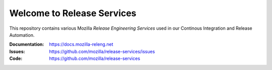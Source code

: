 Welcome to Release Services
===========================

This repository contains various Mozilla *Release Engineering Services* used in
our Continous Integration and Release Automation.

:Documentation: https://docs.mozilla-releng.net
:Issues: https://github.com/mozilla/release-services/issues
:Code: https://github.com/mozilla/release-services
